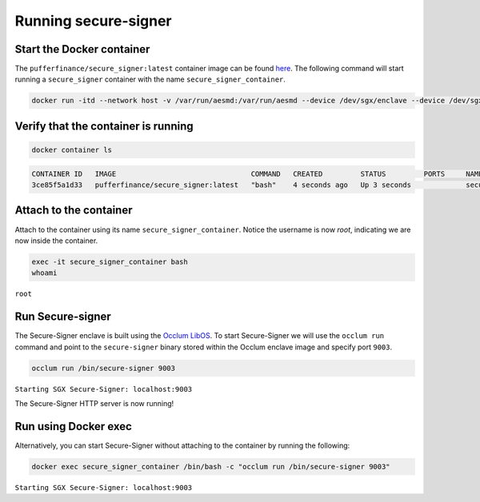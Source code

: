 Running secure-signer
======================

Start the Docker container
----------------------------

The ``pufferfinance/secure_signer:latest`` container image can be found `here <https://hub.docker.com/r/pufferfinance/secure_signer>`_. The following command will start running a ``secure_signer`` container with the name ``secure_signer_container``. 

.. code-block:: shell

    docker run -itd --network host -v /var/run/aesmd:/var/run/aesmd --device /dev/sgx/enclave --device /dev/sgx/provision --name secure_signer_container pufferfinance/secure_signer:latest 


Verify that the container is running
--------------------------------------

.. code-block:: shell

    docker container ls    
                                                                                            
.. code-block:: text

    CONTAINER ID   IMAGE                                COMMAND   CREATED         STATUS         PORTS     NAMES
    3ce85f5a1d33   pufferfinance/secure_signer:latest   "bash"    4 seconds ago   Up 3 seconds             secure_signer_container


Attach to the container
-------------------------

Attach to the container using its name ``secure_signer_container``. Notice the username is now `root`, indicating we are now inside the container.

.. code-block:: shell

    exec -it secure_signer_container bash
    whoami

``root``


Run Secure-signer
------------------

The Secure-Signer enclave is built using the `Occlum LibOS <https://github.com/occlum/occlum>`_. To start Secure-Signer we will use the ``occlum run`` command and point to the ``secure-signer`` binary stored within the Occlum enclave image and specify port ``9003``.

.. code-block:: shell

    occlum run /bin/secure-signer 9003

``Starting SGX Secure-Signer: localhost:9003``

The Secure-Signer HTTP server is now running! 

Run using Docker exec
---------------------------

Alternatively, you can start Secure-Signer without attaching to the container by running the following:

.. code-block:: shell

    docker exec secure_signer_container /bin/bash -c "occlum run /bin/secure-signer 9003"

``Starting SGX Secure-Signer: localhost:9003``